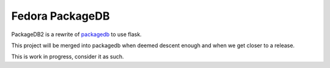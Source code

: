 Fedora PackageDB
================

PackageDB2 is a rewrite of `packagedb <https://fedorahosted.org/packagedb/>`_
to use flask.

This project will be merged into packagedb when deemed descent enough and when
we get closer to a release.

This is work in progress, consider it as such.
